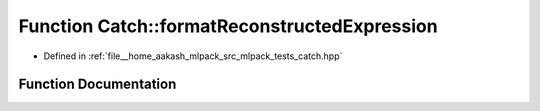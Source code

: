 .. _exhale_function_namespaceCatch_1a520110c31f26cf9892595772ab814fc0:

Function Catch::formatReconstructedExpression
=============================================

- Defined in :ref:`file__home_aakash_mlpack_src_mlpack_tests_catch.hpp`


Function Documentation
----------------------


.. doxygenfunction:: Catch::formatReconstructedExpression(std::ostream&, std::string const&, StringRef, std::string const&)
